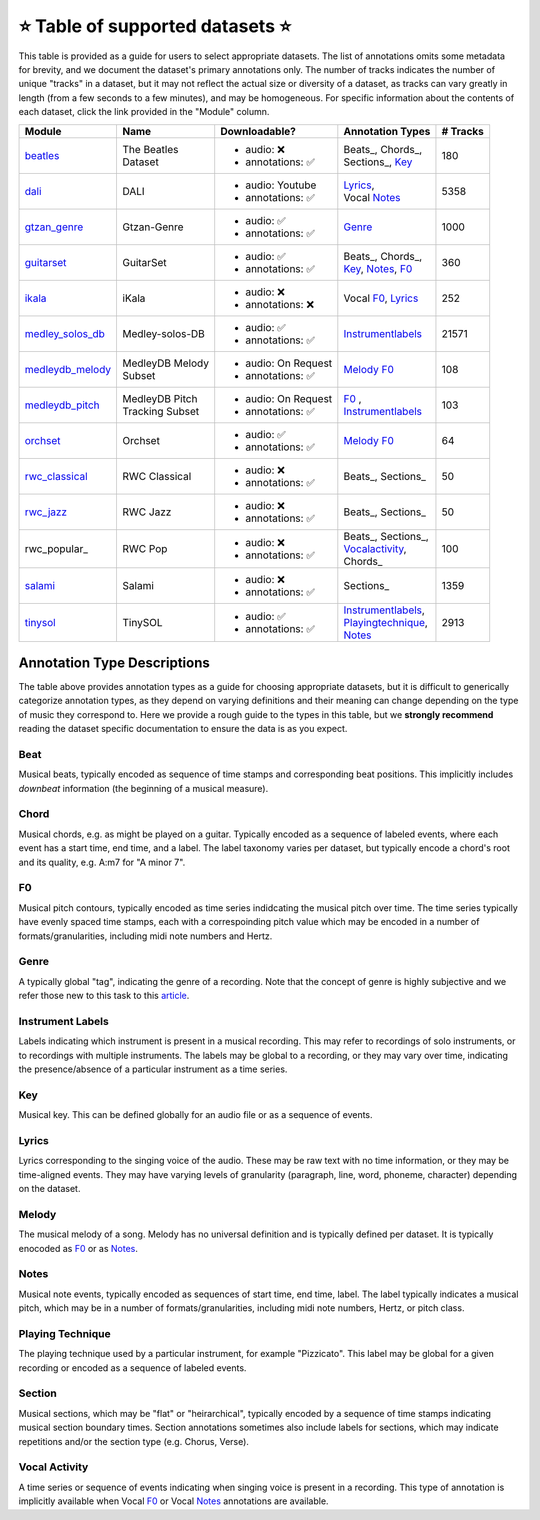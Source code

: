 .. _datasets:

⭐ Table of supported datasets ⭐
=================================

This table is provided as a guide for users to select appropriate datasets. The
list of annotations omits some metadata for brevity, and we document the dataset's
primary annotations only. The number of tracks indicates the number of unique "tracks"
in a dataset, but it may not reflect the actual size or diversity of a dataset,
as tracks can vary greatly in length (from a few seconds to a few minutes),
and may be homogeneous. For specific information about the contents of each dataset,
click the link provided in the "Module" column.

+------------------+---------------------+---------------------+---------------------+----------+
| Module           | Name                | Downloadable?       | Annotation Types    | # Tracks |
+==================+=====================+=====================+=====================+==========+
| beatles_         | | The Beatles       | - audio: ❌         | | Beats_, Chords_,  | 180      |
|                  | | Dataset           | - annotations: ✅   | | Sections_, Key_   |          |
+------------------+---------------------+---------------------+---------------------+----------+
| dali_            | DALI                | - audio: Youtube    | | Lyrics_,          | 5358     |
|                  |                     | - annotations: ✅   | | Vocal Notes_      |          |
+------------------+---------------------+---------------------+---------------------+----------+
| gtzan_genre_     | Gtzan-Genre         | - audio: ✅         | Genre_              | 1000     |
|                  |                     | - annotations: ✅   |                     |          |
+------------------+---------------------+---------------------+---------------------+----------+
| guitarset_       | GuitarSet           | - audio: ✅         | | Beats_, Chords_,  | 360      |
|                  |                     | - annotations: ✅   | | Key_, Notes_, F0_ |          |
+------------------+---------------------+---------------------+---------------------+----------+
| ikala_           | iKala               | - audio: ❌         | Vocal F0_, Lyrics_  | 252      |
|                  |                     | - annotations: ❌   |                     |          |
+------------------+---------------------+---------------------+---------------------+----------+
| medley_solos_db_ | Medley-solos-DB     | - audio: ✅         | Instrumentlabels_   | 21571    |
|                  |                     | - annotations: ✅   |                     |          |
+------------------+---------------------+---------------------+---------------------+----------+
| medleydb_melody_ | | MedleyDB Melody   | - audio: On Request | Melody_ F0_         | 108      |
|                  | | Subset            | - annotations: ✅   |                     |          |
+------------------+---------------------+---------------------+---------------------+----------+
| medleydb_pitch_  | | MedleyDB Pitch    | - audio: On Request | | F0_ ,             | 103      |
|                  | | Tracking Subset   | - annotations: ✅   | | Instrumentlabels_ |          |
+------------------+---------------------+---------------------+---------------------+----------+
| orchset_         | Orchset             | - audio: ✅         | Melody_ F0_         | 64       |
|                  |                     | - annotations: ✅   |                     |          |
+------------------+---------------------+---------------------+---------------------+----------+
| rwc_classical_   | RWC Classical       | - audio: ❌         | Beats_, Sections_   | 50       |
|                  |                     | - annotations: ✅   |                     |          |
+------------------+---------------------+---------------------+---------------------+----------+
| rwc_jazz_        | RWC Jazz            | - audio: ❌         | Beats_, Sections_   | 50       |
|                  |                     | - annotations: ✅   |                     |          |
+------------------+---------------------+---------------------+---------------------+----------+
| rwc_popular_     | RWC Pop             | - audio: ❌         | | Beats_, Sections_,| 100      |
|                  |                     | - annotations: ✅   | | Vocalactivity_,   |          |
|                  |                     |                     | | Chords_           |          |
+------------------+---------------------+---------------------+---------------------+----------+
| salami_          | Salami              | - audio: ❌         | Sections_           | 1359     |
|                  |                     | - annotations: ✅   |                     |          |
+------------------+---------------------+---------------------+---------------------+----------+
| tinysol_         | TinySOL             | - audio: ✅         | | Instrumentlabels_,| 2913     |
|                  |                     | - annotations: ✅   | | Playingtechnique_,|          |
|                  |                     |                     | | Notes_            |          |
+------------------+---------------------+---------------------+---------------------+----------+


Annotation Type Descriptions
----------------------------
The table above provides annotation types as a guide for choosing appropriate datasets,
but it is difficult to generically categorize annotation types, as they depend on varying
definitions and their meaning can change depending on the type of music they correspond to.
Here we provide a rough guide to the types in this table, but we **strongly recommend** reading
the dataset specific documentation to ensure the data is as you expect.

.. _Beat:
Beat
^^^^
Musical beats, typically encoded as sequence of time stamps and corresponding beat positions.
This implicitly includes *downbeat* information (the beginning of a musical measure).

.. _Chord:
Chord
^^^^^
Musical chords, e.g. as might be played on a guitar. Typically encoded as a sequence of labeled events,
where each event has a start time, end time, and a label. The label taxonomy varies per dataset,
but typically encode a chord's root and its quality, e.g. A:m7 for "A minor 7".

.. _F0:
F0
^^
Musical pitch contours, typically encoded as time series indidcating the musical pitch over time.
The time series typically have evenly spaced time stamps, each with a correspoinding pitch value
which may be encoded in a number of formats/granularities, including midi note numbers and Hertz.

.. _Genre:
Genre
^^^^^
A typically global "tag", indicating the genre of a recording. Note that the concept of genre is highly
subjective and we refer those new to this task to this `article`_.

.. _Instrumentlabels:
Instrument Labels
^^^^^^^^^^^^^^^^^
Labels indicating which instrument is present in a musical recording. This may refer to recordings of solo
instruments, or to recordings with multiple instruments. The labels may be global to a recording, or they
may vary over time, indicating the presence/absence of a particular instrument as a time series.

.. _Key:
Key
^^^
Musical key. This can be defined globally for an audio file or as a sequence of events.

.. _Lyrics:
Lyrics
^^^^^^
Lyrics corresponding to the singing voice of the audio. These may be raw text with no time information,
or they may be time-aligned events. They may have varying levels of granularity (paragraph, line, word,
phoneme, character) depending on the dataset.

.. _Melody:
Melody
^^^^^^
The musical melody of a song. Melody has no universal definition and is typically defined per dataset.
It is typically enocoded as F0_ or as Notes_.

.. _Notes:
Notes
^^^^^
Musical note events, typically encoded as sequences of start time, end time, label. The label typically
indicates a musical pitch, which may be in a number of formats/granularities, including midi note numbers,
Hertz, or pitch class.

.. _Playingtechnique:
Playing Technique
^^^^^^^^^^^^^^^^^
The playing technique used by a particular instrument, for example "Pizzicato". This label may be global
for a given recording or encoded as a sequence of labeled events.

.. _Section:
Section
^^^^^^^
Musical sections, which may be "flat" or "heirarchical", typically encoded by a sequence of
time stamps indicating musical section boundary times. Section annotations sometimes also
include labels for sections, which may indicate repetitions and/or the section type (e.g. Chorus, Verse).

.. _Vocalactivity:
Vocal Activity
^^^^^^^^^^^^^^
A time series or sequence of events indicating when singing voice is present in a recording. This type
of annotation is implicitly available when Vocal F0_ or Vocal Notes_ annotations are available.


.. _article: https://link.springer.com/article/10.1007/s10844-013-0250-y
.. _beatles: https://mirdata.readthedocs.io/en/latest/source/mirdata.html#module-mirdata.beatles
.. _dali: https://mirdata.readthedocs.io/en/latest/source/mirdata.html#module-mirdata.dali
.. _gtzan_genre: https://mirdata.readthedocs.io/en/latest/source/mirdata.html#module-mirdata.gtzan_genre
.. _guitarset: https://mirdata.readthedocs.io/en/latest/source/mirdata.html#module-mirdata.guitarset
.. _ikala: https://mirdata.readthedocs.io/en/latest/source/mirdata.html#module-mirdata.ikala
.. _medley_solos_db: https://mirdata.readthedocs.io/en/latest/source/mirdata.html#module-mirdata.medley_solos_db
.. _medleydb_melody: https://mirdata.readthedocs.io/en/latest/source/mirdata.html#module-mirdata.medleydb_melody
.. _medleydb_pitch: https://mirdata.readthedocs.io/en/latest/source/mirdata.html#module-mirdata.medleydb_pitch
.. _orchset: https://mirdata.readthedocs.io/en/latest/source/mirdata.html#module-mirdata.orchset
.. _rwc_classical: https://mirdata.readthedocs.io/en/latest/source/mirdata.html#module-mirdata.rwc_classical
.. _rwc_jazz: https://mirdata.readthedocs.io/en/latest/source/mirdata.html#module-mirdata.rwc_jazz
.. _rwc_pop: https://mirdata.readthedocs.io/en/latest/source/mirdata.html#module-mirdata.rwc_pop
.. _salami: https://mirdata.readthedocs.io/en/latest/source/mirdata.html#module-mirdata.salami
.. _tinysol: https://mirdata.readthedocs.io/en/latest/source/mirdata.html#module-mirdata.tinysol


